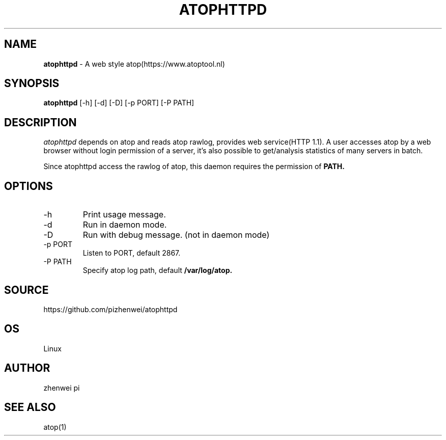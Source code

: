 .TH ATOPHTTPD 1 "Jan 2023" "Linux"
.SH NAME
.B atophttpd
- A web style atop(https://www.atoptool.nl)
.SH SYNOPSIS
.B atophttpd
[\-h] [\-d] [\-D] [-p PORT] [-P PATH]
.SH DESCRIPTION
.I atophttpd
depends on atop and reads atop rawlog, provides web
service(HTTP 1.1). A user accesses atop by a web browser without
login permission of a server, it's also possible to get/analysis
statistics of many servers in batch.

Since atophttpd access the rawlog of atop, this daemon requires the
permission of
.B PATH.
.SH OPTIONS
.TP
\-h
Print usage message.
.TP
\-d
Run in daemon mode.
.TP
\-D
Run with debug message. (not in daemon mode)
.TP
\-p PORT
Listen to PORT, default 2867.
.TP
\-P PATH
Specify atop log path, default
.B
/var/log/atop.
.SH SOURCE
https://github.com/pizhenwei/atophttpd
.SH OS
Linux
.SH AUTHOR
zhenwei pi
.SH SEE ALSO
atop(1)
